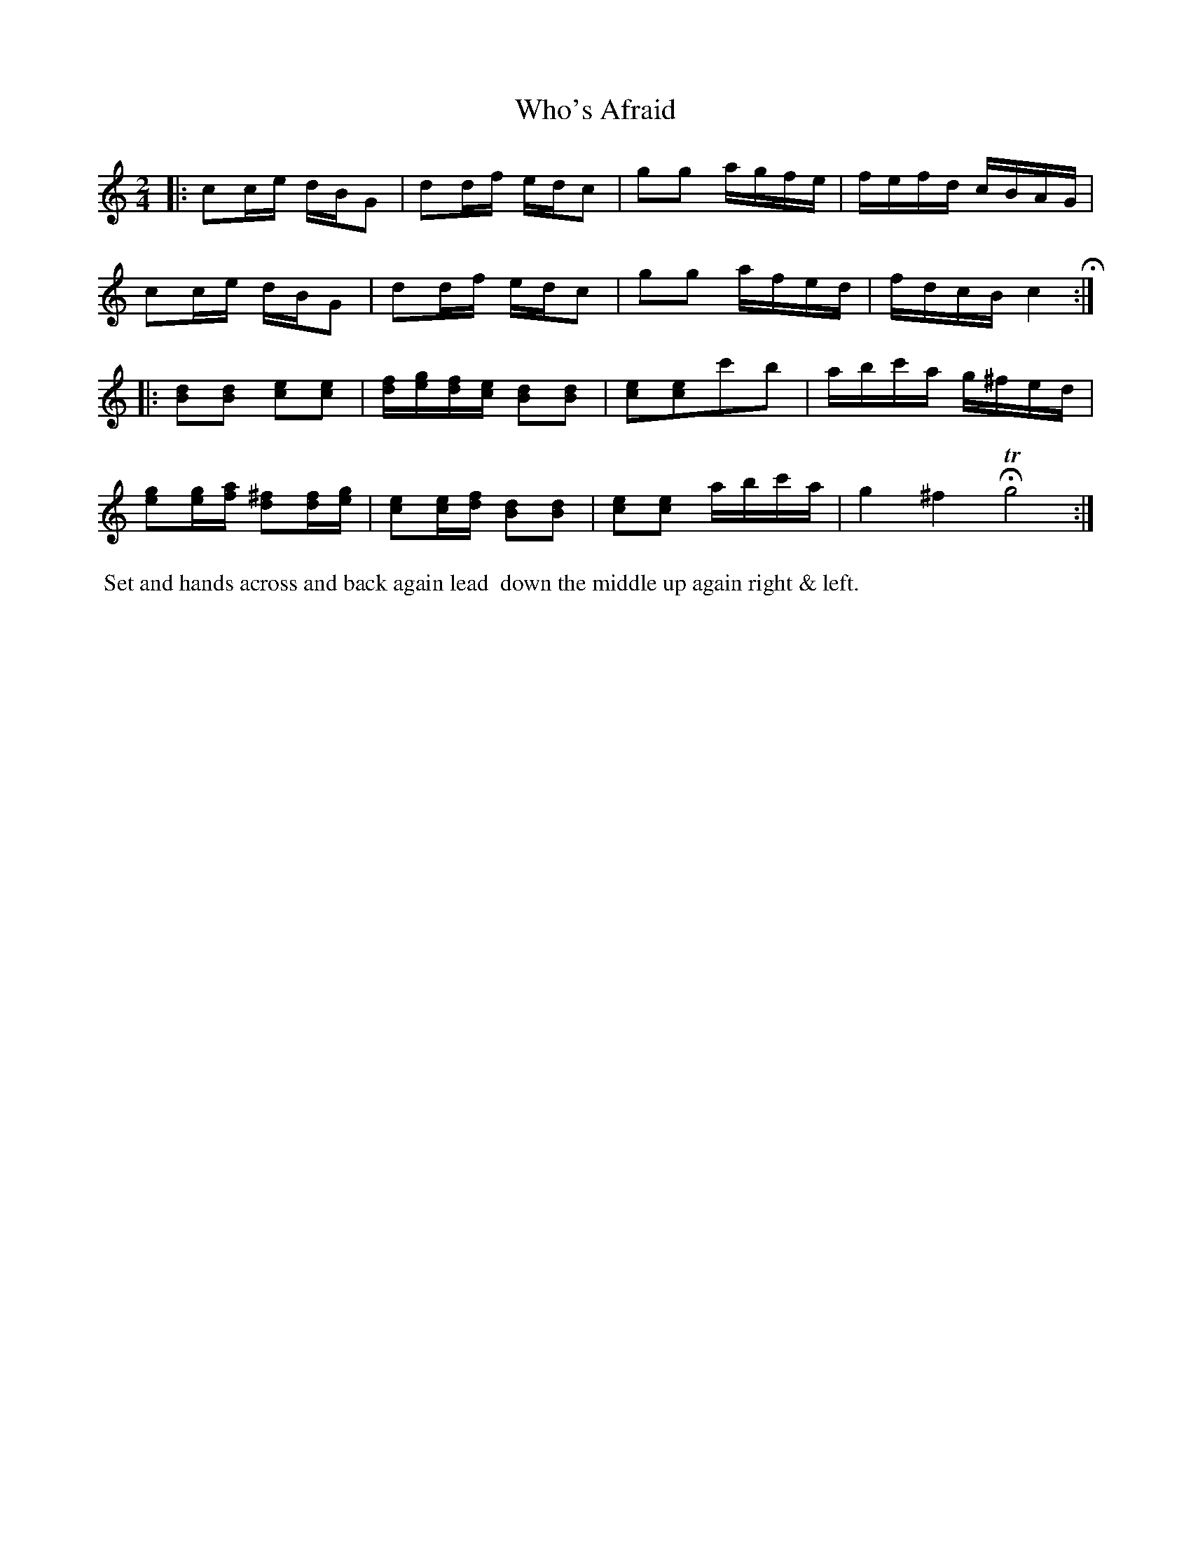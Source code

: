 X: 082
T: Who's Afraid
%R: reel
B: Thompson's Twenty four Country Dances (for the Year 1804) p.8 #2
S: http://folkopedia.efdss.org/images/2/28/Thompson24_1804.PDF  2014-8-2
Z: 2014 John Chambers <jc:trillian.mit.edu>
M: 2/4
L: 1/16
K: C
|:\
c2ce dBG2 | d2df edc2 | g2g2 agfe | fefd cBAG |
c2ce dBG2 | d2df edc2 | g2g2 afed | fdcB c4 H:|
|:\
[d2B2][d2B2] [e2c2][e2c2] | [fd][ge][fd][ec] [d2B2][d2B2] |\
[e2c2][e2c2]c'2b2 | abc'a g^fed |
[g2e2][ge][af] [^f2d2][fd][ge] | [e2c2][ec][fd] [d2B2][d2B2] |\
[e2c2][e2c2] abc'a | g4 ^f4 HTg8 :|
% - - - - - - - - - - - - - - - - - - - - - - - - -
%%begintext align
%% Set and hands across and back again lead
%% down the middle up again right & left.
%%endtext
% - - - - - - - - - - - - - - - - - - - - - - - - -
